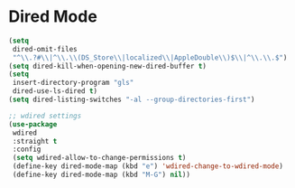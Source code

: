 * Dired Mode
#+PROPERTY: header-args:emacs-lisp :load yes

#+begin_src emacs-lisp
(setq
 dired-omit-files
 "^\\.?#\\|^\\.\\(DS_Store\\|localized\\|AppleDouble\\)$\\|^\\.\\.$")
(setq dired-kill-when-opening-new-dired-buffer t)
(setq
 insert-directory-program "gls"
 dired-use-ls-dired t)
(setq dired-listing-switches "-al --group-directories-first")

;; wdired settings
(use-package
 wdired
 :straight t
 :config
 (setq wdired-allow-to-change-permissions t)
 (define-key dired-mode-map (kbd "e") 'wdired-change-to-wdired-mode)
 (define-key dired-mode-map (kbd "M-G") nil))
#+END_SRC

